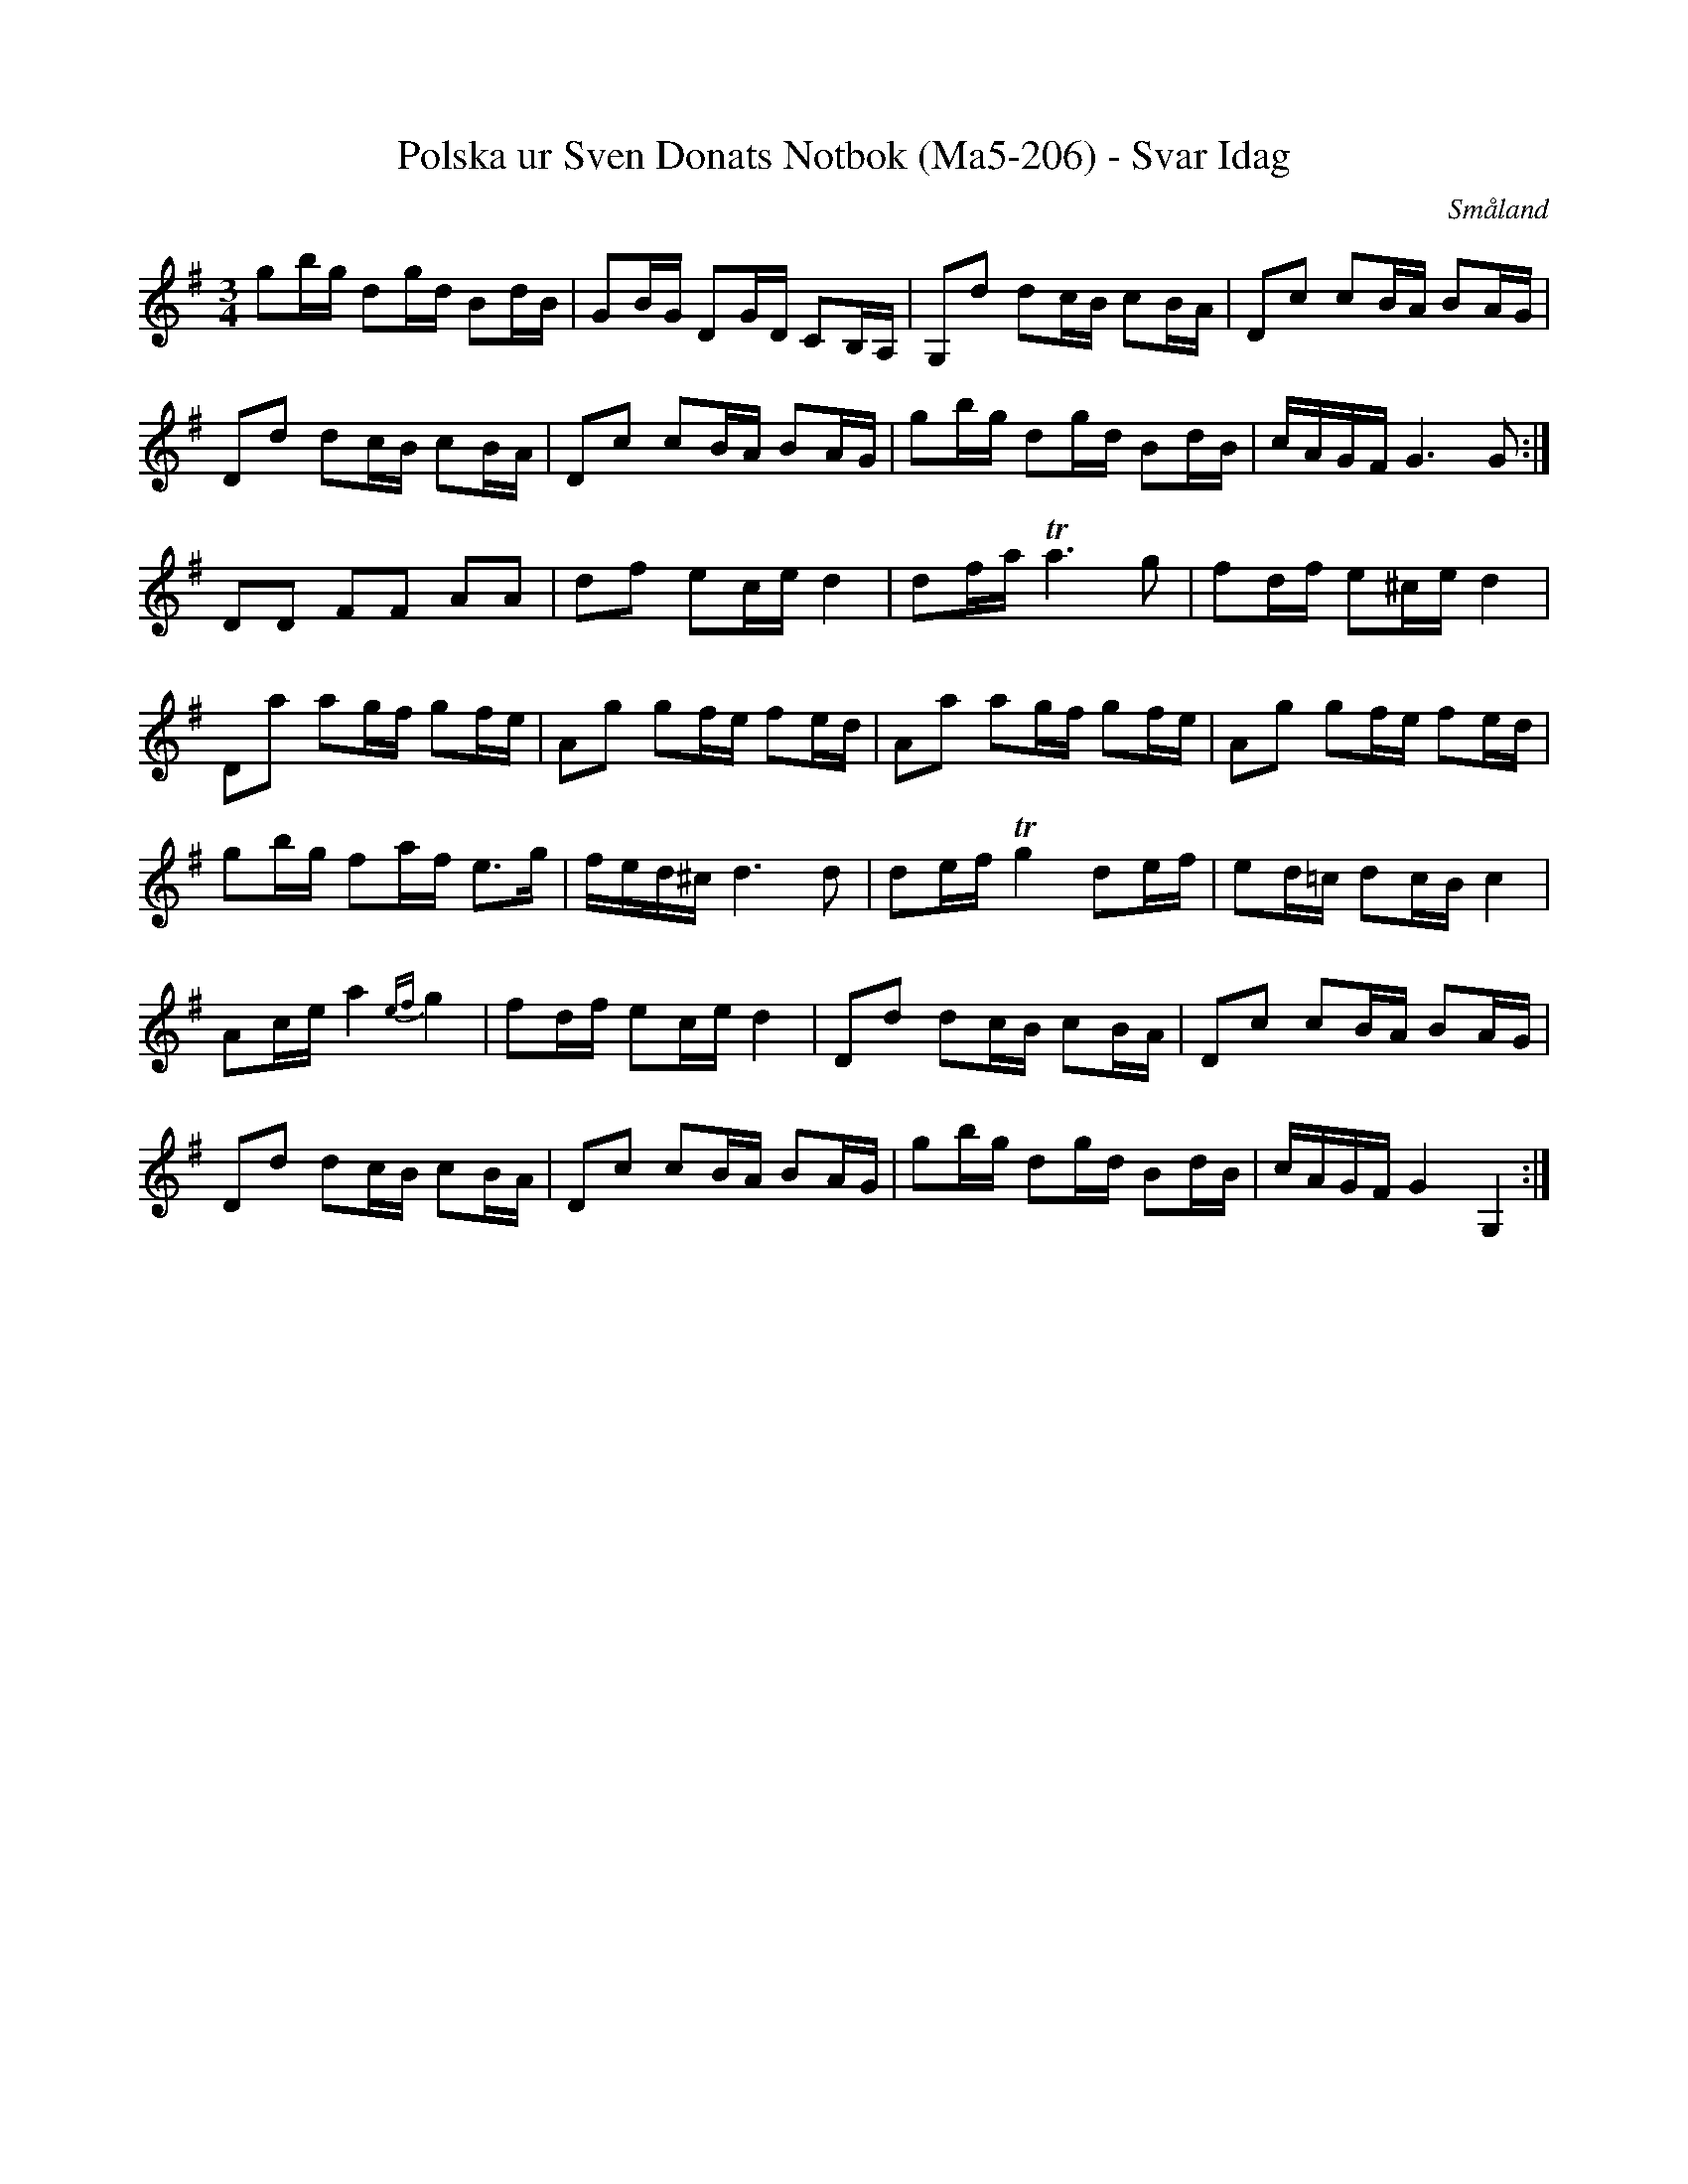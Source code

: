%%abc-charset utf-8

X:206
T:Polska ur Sven Donats Notbok (Ma5-206) - Svar Idag
R:Polska
Z:Till abc Jon Magnusson 2017-09-26
O:Småland
B:Sven Donats Notbok, nr 206
B:http://fmk.musikverket.se/browselarge.php?lang=sw&katalogid=Ma+5&bildnr=00207
N:Låten brukar kallas Svar Idag. Petter Spelare står antecknat på notbladet
M:3/4
K:G
L:1/16
g2bg d2gd B2dB|G2BG D2GD C2B,A,|G,2d2 d2cB c2BA|D2c2 c2BA B2AG|
D2d2 d2cB c2BA|D2c2 c2BA B2AG|g2bg d2gd B2dB|cAGF G6 G2:|
D2D2 F2F2 A2A2|d2f2 e2ce d4|d2fa Ta6 g2|f2df e2^ce d4|
D2a2 a2gf g2fe|A2g2 g2fe f2ed|A2a2 a2gf g2fe|A2g2 g2fe f2ed|
g2bg f2af e3g|fed^c d6 d2|d2ef Tg4 d2ef|e2d=c d2cB c4|
A2ce a4{ef}g4|f2df e2ce d4|D2d2 d2cB c2BA|D2c2 c2BA B2AG|
D2d2 d2cB c2BA|D2c2 c2BA B2AG|g2bg d2gd B2dB|cAGF G4 G,4:|

